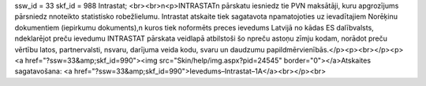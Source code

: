 ssw_id = 33skf_id = 988Intrastat;<br><br>\n<p>INTRASTAT\n pārskatu iesniedz tie PVN maksātāji, kuru apgrozījums pārsniedz \nnoteikto statistisko robežlielumu. Intrastat atskaite tiek sagatavota \npamatojoties uz ievadītajiem Norēķinu dokumentiem (iepirkumu dokuments),\n kuros tiek noformēts preces ievedums Latvijā no kādas ES dalībvalsts, \ndeklarējot preču ievedumu INTRASTAT pārskata veidlapā atbilstoši šo \npreču astoņu zīmju kodam, norādot preču vērtību latos, partnervalsti, \nsvaru, darījuma veida kodu, svaru un daudzumu papildmērvienībās.</p><p><br></p><p><a href="?ssw=33&amp;skf_id=990"><img src="Skin/help/img.aspx?pid=24545" border="0"></a>Atskaites sagatavošana: <a href="?ssw=33&amp;skf_id=990">Ievedums–Intrastat–1A</a><br></p><br>